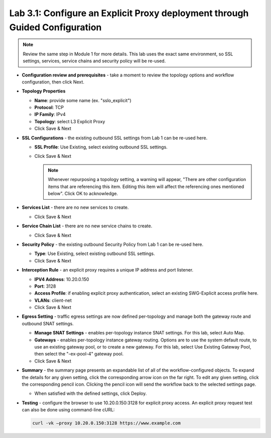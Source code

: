 .. role:: red
.. role:: bred

Lab 3.1: Configure an Explicit Proxy deployment through Guided Configuration
----------------------------------------------------------------------------

.. note:: Review the same step in Module 1 for more details. This lab uses the
   exact same environment, so SSL settings, services, service chains and
   security policy will be re-used.

- **Configuration review and prerequisites** - take a moment to review the
  topology options and workflow configuration, then click :red:`Next`.

- **Topology Properties**

  - **Name**: provide some name (ex. ":red:`sslo_explicit`")

  - **Protocol**: :red:`TCP`

  - **IP Family**: :red:`IPv4`

  - **Topology**: select :red:`L3 Explicit Proxy`

  - Click :red:`Save & Next`

- **SSL Configurations** - the existing outbound SSL settings from Lab 1 can be
  re-used here.

  - **SSL Profile**: :red:`Use Existing`, select existing outbound SSL
    settings.

  - Click :red:`Save & Next`

    .. note:: Whenever repurposing a topology setting, a warning will appear,
       "There are other configuration items that are referencing this item.
       Editing this item will affect the referencing ones mentioned below".
       Click OK to acknowledge.

- **Services List** - there are no new services to create.

  - Click :red:`Save & Next`

- **Service Chain List** - there are no new service chains to create.

  - Click :red:`Save & Next`

- **Security Policy** - the existing outbound Security Policy from Lab 1 can be
  re-used here.

  - **Type**: :red:`Use Existing`, select existing outbound SSL settings.

  - Click :red:`Save & Next`

- **Interception Rule** - an explicit proxy requires a unique IP address and
  port listener.

  - **IPV4 Address**: :red:`10.20.0.150`

  - **Port**: :red:`3128`

  - **Access Profile**: if enabling explicit proxy authentication, select an
    existing SWG-Explicit access profile here.

  - **VLANs**: :red:`client-net`

  - Click :red:`Save & Next`

- **Egress Setting** - traffic egress settings are now defined per-topology and
  manage both the gateway route and outbound SNAT settings.

  - **Manage SNAT Settings** - enables per-topology instance SNAT settings. For
    this lab, select :red:`Auto Map`.

  - **Gateways** - enables per-topology instance gateway routing. Options are
    to use the system default route, to use an existing gateway pool, or to
    create a new gateway. For this lab, select :red:`Use Existing Gateway
    Pool`, then select the ":red:`-ex-pool-4`" gateway pool.

  - Click :red:`Save & Next`

- **Summary** - the summary page presents an expandable list of all of the
  workflow-configured objects. To expand the details for any given setting,
  click the corresponding arrow icon on the far right. To edit any given
  setting, click the corresponding pencil icon. Clicking the pencil icon will
  send the workflow back to the selected settings page.

  - When satisfied with the defined settings, click :red:`Deploy`.

- **Testing** - configure the browser to use :red:`10.20.0.150:3128` for
  explicit proxy access. An explicit proxy request test can also be done using
  command-line cURL:

  .. code-block:: bash

     curl -vk –proxy 10.20.0.150:3128 https://www.example.com
